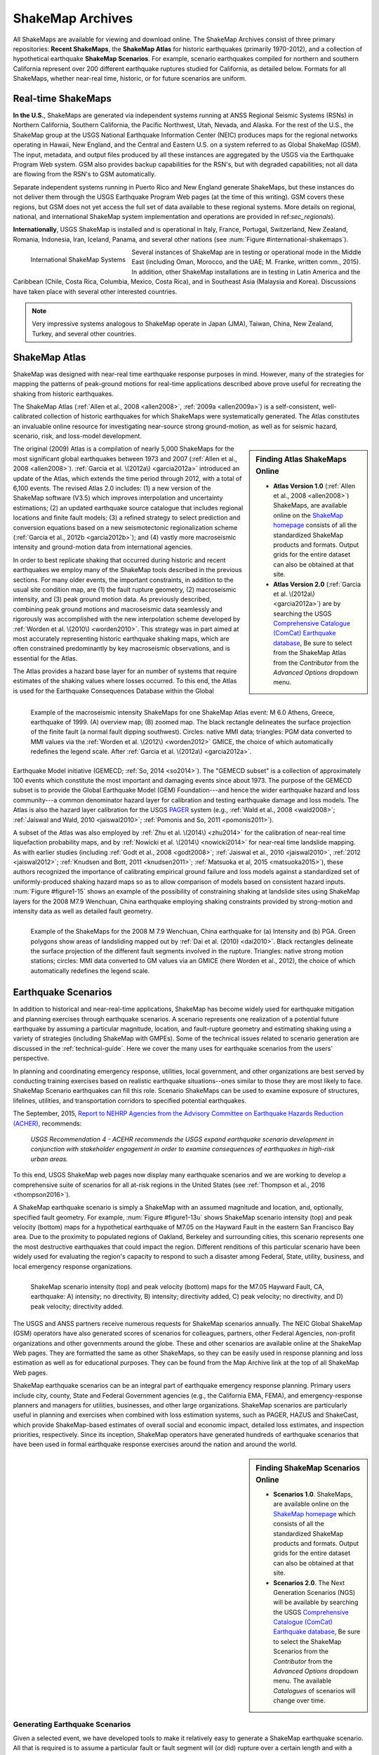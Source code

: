.. _sec_shakemap-archives:

=================================
ShakeMap Archives
=================================
All ShakeMaps are available for viewing and download online. The ShakeMap
Archives consist of three primary repositories: **Recent ShakeMaps**, the
**ShakeMap Atlas** for historic earthquakes (primarily 1970-2012), and a
collection of hypothetical earthquake **ShakeMap Scenarios**. For example,
scenario earthquakes compiled for northern and southern California represent
over 200 different earthquake ruptures studied for California, as detailed
below. Formats for all ShakeMaps, whether near-real time, historic, or for
future scenarios are uniform.

Real-time ShakeMaps
---------------------------------------------------
**In the U.S.**, ShakeMaps are generated via independent systems running at ANSS
Regional Seismic Systems (RSNs) in Northern California, Southern California, the
Pacific Northwest, Utah, Nevada, and Alaska. For the rest of the U.S., the
ShakeMap group at the USGS National Earthquake Information Center (NEIC)
produces maps for the regional networks operating in Hawaii, New England, and
the Central and Eastern U.S. on a system referred to as Global ShakeMap (GSM).
The input, metadata, and output files produced by all these instances are
aggregated by the USGS via the Earthquake Program Web system. GSM also provides
backup capabilities for the RSN's, but with degraded capabilities; not all data
are flowing from the RSN's to GSM automatically.

Separate independent systems running in Puerto Rico and New England generate
ShakeMaps, but these instances do not deliver them through the USGS Earthquake
Program Web pages (at the time of this writing). GSM covers these regions, but
GSM does not yet access the full set of data available to these regional
systems.
More details on regional, national, and international ShakeMap system
implementation and operations are provided in ref:`sec_regionals`).

**Internationally**, USGS ShakeMap is installed and is operational in Italy,
France, Portugal, Switzerland, New Zealand, Romania, Indonesia, Iran, Iceland,
Panama, and several other nations
(see :num:`Figure #international-shakemaps`).

.. _international-shakemaps:

.. figure:: _static/International_shakemaps.*
   :width: 650px
   :alt: International ShakeMap Systems
   :align: left

   International ShakeMap Systems

Several instances of ShakeMap are in testing
or operational mode in the Middle East (including Oman, Morocco, and the UAE; M.
Franke, written comm., 2015). In addition, other ShakeMap installations are in
testing in Latin America and the Caribbean (Chile, Costa Rica, Columbia, Mexico,
Costa Rica), and in Southeast Asia (Malaysia and Korea). Discussions have taken
place with several other interested countries.

.. note::
   Very impressive systems analogous to ShakeMap operate in
   Japan (JMA), Taiwan, China, New Zealand, Turkey, and several other countries.

ShakeMap Atlas
---------------------------------------------------
ShakeMap was designed with near-real time earthquake response purposes in mind.
However, many of the strategies for mapping the patterns of peak-ground motions for
real-time applications described above prove useful for recreating the shaking from
historic earthquakes.

The ShakeMap Atlas (:ref:`Allen et al., 2008 <allen2008>`, :ref:`2009a <allen2009a>`) is a self-consistent, well-calibrated
collection of historic earthquakes for which ShakeMaps were systematically generated.
The Atlas constitutes an invaluable online resource for investigating near-source strong
ground-motion, as well as for seismic hazard, scenario, risk, and loss-model
development.

.. sidebar:: **Finding Atlas ShakeMaps Online**

 * **Atlas Version 1.0** (:ref:`Allen et al., 2008 <allen2008>`) ShakeMaps, are available online on the
   `ShakeMap homepage <http://earthquake.usgs.gov/earthquakes/shakemap/>`_ consists of all the standardized ShakeMap products and formats. Output grids for the entire dataset can also
   be obtained at that site.
 * **Atlas Version 2.0** (:ref:`Garcia et al. \(2012a\) <garcia2012a>`) are by searching the USGS `Comprehensive Catalogue
   (ComCat) Earthquake database <http://earthquake.usgs.gov/earthquakes/search/>`_, Be sure to select from the ShakeMap Atlas from the *Contributor* from
   the *Advanced Options*  dropdown menu.

The original (2009) Atlas is a compilation of nearly 5,000 ShakeMaps for the most
significant global earthquakes between 1973 and 2007 (:ref:`Allen et al., 2008 <allen2008>`).
:ref:`Garcia et al. \(2012a\) <garcia2012a>` introduced an update of the Atlas, which extends the time period through 2012,
with a total of 6,100 events. The revised Atlas 2.0 includes: (1) a new version of the
ShakeMap software (V3.5) which improves interpolation and uncertainty estimations; (2)
an updated earthquake source catalogue that includes regional locations and finite fault
models; (3) a refined strategy to select prediction and conversion equations based on a
new seismotectonic regionalization scheme (:ref:`Garcia et al., 2012b <garcia2012b>`); and (4) vastly more
macroseismic intensity and ground-motion data from international agencies.

In order to best replicate shaking that occurred during historic and recent earthquakes we
employ many of the ShakeMap tools described in the previous sections. For many older
events, the important constraints, in addition to the usual site condition map, are (1) the
fault rupture geometry, (2) macroseismic intensity, and (3) peak ground motion data. As
previously described, combining peak ground motions and macroseismic data seamlessly
and rigorously was accomplished with the new interpolation scheme developed by
:ref:`Worden et al. \(2010\) <worden2010>`. This strategy was in part aimed at most accurately representing
historic earthquake shaking maps, which are often constrained predominantly by key
macroseismic observations, and is essential for the Atlas.

.. _figure1-14:

.. figure:: _static/Figure_1_14.*
   :align: left
   :width: 650px

   Example of the macroseismic intensity ShakeMaps for one ShakeMap Atlas event:
   M 6.0 Athens, Greece, earthquake of 1999. (A) overview map; (B) zoomed map. The black
   rectangle delineates the surface projection of the finite fault (a normal fault dipping southwest).
   Circles: native MMI data; triangles: PGM data converted to MMI values via the :ref:`Worden et al.
   \(2012\) <worden2012>` GMICE, the choice of which automatically redefines the legend scale.
   After :ref:`Garcia et al. \(2012a\) <garcia2012a>`.

The Atlas provides a hazard base layer for an number of systems that require estimates of the shaking values where losses occurred.
To this end, the Atlas is used for the Earthquake Consequences Database within the Global Earthquake
Model initiative (GEMECD; :ref:`So, 2014 <so2014>`).
The "GEMECD subset" is a collection of approximately 100 events which constitute
the most important and damaging
events since about 1973. The purpose of the GEMECD subset is to provide the
Global
Earthquake Model (GEM) Foundation---and hence the wider earthquake hazard and
loss community---a common denominator hazard layer
for calibration and testing earthquake damage and loss models. The Atlas is also
the hazard layer calibration for the USGS
`PAGER <http://earthquake.usgs.gov/research/pager/>`_ system  (e.g., :ref:`Wald et
al., 2008 <wald2008>`; :ref:`Jaiswal and Wald, 2010 <jaiswal2010>`; :ref:`Pomonis and So, 2011
<pomonis2011>`).

A subset of the Atlas was also employed by :ref:`Zhu et al. \(2014\) <zhu2014>`
for the calibration of near-real
time liquefaction probability maps, and by :ref:`Nowicki et al. \(2014\)
<nowicki2014>` for near-real time
landslide mapping. As with earlier studies (including :ref:`Godt et al., 2008
<godt2008>`; :ref:`Jaiswal et al.,
2010 <jaiswal2010>`, :ref:`2012 <jaiswal2012>`; :ref:`Knudsen and Bott, 2011 <knudsen2011>`; :ref:`Matsuoka et al, 2015 <matsuoka2015>`), these authors recognized the
importance of calibrating empirical ground failure and loss models against a
standardized
set of uniformly-produced shaking hazard maps so as to allow comparison of
models
based on consistent hazard inputs. :num:`Figure #figure1-15` shows an example of
the possibility of
constraining shaking at landslide sites using ShakeMap layers for the 2008 M7.9
Wenchuan, China earthquake employing shaking constraints provided by strong-motion
and intensity data as well as detailed fault geometry.

.. _figure1-15:

.. figure:: _static/Figure_1_15.*
   :align: left
   :width: 650px

   Example of the ShakeMaps for the 2008 M 7.9 Wenchuan, China earthquake for (a)
   Intensity and (b) PGA. Green polygons show areas of landsliding mapped out by :ref:`Dai et al.
   (2010) <dai2010>`. Black rectangles delineate the surface projection of the different fault segments involved
   in the rupture. Triangles: native strong motion stations; circles: MMI data converted to GM
   values via an GMICE (here Worden et al., 2012), the choice of which automatically redefines the
   legend scale.

.. _sec_scenarios:

Earthquake Scenarios
-----------------------------------
In addition to historical and near-real-time applications, ShakeMap has become widely
used for earthquake mitigation and planning exercises through earthquake scenarios.
A scenario represents one realization of a potential future earthquake by assuming a
particular magnitude, location, and fault-rupture geometry and estimating shaking using a
variety of strategies (including ShakeMap with GMPEs).
Some of the technical issues related to scenario generation are discussed in the :ref:`technical-guide`.
Here we cover the many uses for earthquake scenarios from the users' perspective.

In planning and coordinating emergency response, utilities, local government, and other
organizations are best served by conducting training exercises based on realistic
earthquake situations--ones similar to those they are most likely to face. ShakeMap
Scenario earthquakes can fill this role. Scenario ShakeMaps can be used to examine
exposure of structures, lifelines, utilities, and transportation corridors to specified
potential earthquakes.

The September, 2015, `Report to NEHRP Agencies from the Advisory Committee on
Earthquake Hazards Reduction (ACHER) <http://nehrp.gov/pdf/2015ACEHRReportFinal.pdf>`_,
recommends:

    *USGS Recommendation 4 - ACEHR recommends the USGS expand earthquake scenario
    development in conjunction with stakeholder engagement in order to examine
    consequences of earthquakes in high-risk urban areas.*

To this end, USGS ShakeMap web pages now display many earthquake scenarios and
we are working to develop a comprehensive suite of scenarios for all at-risk
regions in the United States (see :ref:`Thompson et al., 2016
<thompson2016>`). 

..    USGS Recommendation 5 - ACEHR recommends the USGS work with operators of 
  critical infrastructure and lifeline systems to define and integrate
  near real-time earthquake data and other seismic information into
  system monitoring so that operators can quickly assess system
  impacts from earthquake movements
  and take appropriate actions.  This development should be linked
  with the EEW program.

A ShakeMap earthquake scenario is simply a ShakeMap with an assumed magnitude and
location, and, optionally, specified fault geometry. For example, :num:`Figure #figure1-13u` shows
ShakeMap scenario intensity (top) and peak velocity (bottom) maps for a hypothetical
earthquake of M7.05 on the Hayward Fault in the eastern San Francisco Bay area. Due to
the proximity to populated regions of Oakland, Berkeley and surrounding cities, this
scenario represents one the most destructive earthquakes that could impact the region.
Different renditions of this particular scenario have been widely used for evaluating the
region's capacity to respond to such a disaster among Federal, State, utility, business, and
local emergency response organizations.

.. _figure1-13u:

.. figure:: _static/Figure_1_13.*
   :align: left
   :width: 650px

   ShakeMap scenario intensity (top) and peak velocity (bottom) maps for the M7.05
   Hayward Fault, CA, earthquake: A) intensity; no directivity, B) intensity; directivity added, C)
   peak velocity; no directivity, and D) peak velocity; directivity added.

The USGS and ANSS partners receive numerous requests for ShakeMap scenarios
annually. The NEIC Global ShakeMap (GSM) operators have also generated scores
of scenarios for colleagues, partners, other Federal Agencies, non-profit organizations
and other governments around the globe. These and other scenarios are available online
at the ShakeMap Web pages. They are formatted the same as other ShakeMaps, so they
can be easily used in response planning and loss estimation as well as for educational
purposes. They can be found from the Map Archive link at the top of all ShakeMap Web
pages.

ShakeMap earthquake scenarios can be an integral part of earthquake emergency
response planning.
Primary users include city, county, State and
Federal Government agencies (e.g., the California EMA, FEMA), and
emergency-response planners and managers for utilities, businesses, and other
large organizations.
ShakeMap scenarios are particularly useful in planning and
exercises when combined with loss estimation systems, such as PAGER, HAZUS and
ShakeCast, which provide ShakeMap-based estimates of overall social and economic
impact, detailed loss estimates, and inspection priorities, respectively. Since
its inception, ShakeMap operators have generated hundreds of earthquake
scenarios that have been used in formal earthquake response exercises around the
nation and around the world.

.. sidebar:: **Finding ShakeMap Scenarios Online**

 * **Scenarios 1.0**. ShakeMaps, are available online on the
   `ShakeMap homepage <http://earthquake.usgs.gov/earthquakes/shakemap/>`_ which
   consists of all the standardized ShakeMap products and formats.
   Output  grids for the entire dataset can also be obtained at that site.
 * **Scenarios 2.0**. The Next Generation Scenarios (NGS) will be available by
   searching the USGS `Comprehensive Catalogue
   (ComCat) Earthquake database <http://earthquake.usgs.gov/earthquakes/search/>`_, Be sure
   to select the ShakeMap Scenarios
   from the *Contributor* from the *Advanced Options*  dropdown menu. The
   available *Catalogues* of scenarios will change over time.


Generating Earthquake Scenarios
^^^^^^^^^^^^^^^^^^^^^^^^^^^^^^^^^^^^^^^^^^^^^^
Given a selected event, we have developed tools to make it relatively easy to generate a
ShakeMap earthquake scenario. All that is required is to assume a particular fault or fault
segment will (or did) rupture over a certain length and with a chosen magnitude, and to
generate a file describing the fault geometry and another describing the magnitude and
hypocenter of the ostensible earthquake (see the :ref:`software-guide` for details). ShakeMap
can then estimate the ground shaking at all locations over a chosen area surrounding the
fault and produce a full suite of data products just as if event were a real earthquake.
Ground-motions are usually estimated using GMPEs to compute peak ground-motions on
rock conditions; however, the operator may also supply ground motion estimates from
external programs in the form of GMT grid files. As described in :ref:`amplify_ground_motions`,
ShakeMap corrects the amplitudes based on the local site soil conditions unless
configured otherwise.

At present, ground-motions are estimated using empirical attenuation
relationships (though we can use gridded ground motion estimates from other
sources for those who wish to provide them). We then correct the amplitudes
based on the local site soil (Vs30) conditions as we do in the general ShakeMap
interpolation scheme.  Fault finiteness is included explicitly, basin depth can
be incorporated where appropriate, and source directivity is included via the
relationships developed by :ref:`Rowshandel \(2010\) <rowshandel2010>`.  Depending on the level of
complexity needed for the scenario, event-specific factors, such as variable
slip distribution, could also be incorporated in the amplitude estimates fed to
ShakeMap.

In most cases, we do not consider the direction of rupture nor do we modify the peak
motions by a directivity term. Fault geometries are specified with a fault file that
represents the fault as one or more planar segments. With this approach, the location of
the earthquake epicenter does not have any effect on the resulting ground-motions; only
the location and dimensions of the fault matter. If we were to add directivity to the
calculations, then different choices of epicentral location could result in significantly
different motions for the same magnitude earthquake and fault segment.

Rather, our approach is to generally show the average effect because it is difficult to justify a
particular choice of hypocenter or to show the results for every possible hypocentral
location. Our empirical predictive approach also only gives median peak ground-motion
values so it does not account for all the expected variability in motions, other than the
aforementioned site amplification variations. Actual ground-motions show significant
variability for a given distance, magnitude, and site condition and, hence, the scenario
ground-motions are more uniform than would be expected for a real earthquake.  The true
variations are partially attributable to 2D and 3D wave propagation, path effects (such as
basin edge amplification and focusing), differences in motions among earthquakes of the
same magnitude, and complex site effects are not accounted for with our methodology.
For scenarios in which we wish to explore directivity explicitly, ShakeMap includes a
tool based on :ref:`Rowshandel \(2010\) <rowshandel2010>` as shown in :num:`Figure #figure1-13u` and described
in :ref:`sec_directivity`.

In terms of generating scenarios with the ShakeMap system, a number of specific
considerations and a number of configuration changes are made for scenario events as
opposed to actual events triggered by the network.  For example, after generating a
scenario for a major but hypothetical event, obviously one does not want to automatically
deliver the files to customers who are expecting real events.  To avoid these sorts of
errors, the Event IDs for all scenarios are tagged with the suffix "_se". Such events are
recognized by the processing and delivery software, which is configured to handle the
scenarios as special cases. Scenarios are also given their own separate space on the web
pages. The scenario earthquake ground-motion maps are identical to those made for real earthquakes—with one exception: ShakeMap scenarios are labeled with the word “SCENARIO” prominently displayed to avoid potential confusion with real earthquake occurrences.

See the :ref:`software-guide` for additional information on generating earthquake scenarios.

.. Scenarios can also be used as a planning tool to identify shortcomings in the existing seismic networks to clarify
   where instrumentation should be focused. [TBS]

.. Scenarios for Testing ShakeMap Operations and Seismic Network Station Coverage
.. ^^^^^^^^^^^^^^^^^^^^^^^^^^^^^^^^^^^^^^^^^^^^^^^^^^^^^^^^^^^^^^^^^^^^^^^^^^^^^^^^^^^^^^^^^^^^
..
.. A very useful benefit of scenario generation is the added familiarity for those responsible
.. for ShakeMap operations.  Through the generation of many large events, a number of the
.. ShakeMap configurations are adjusted and refined, allowing more automated response to
.. real earthquakes. Again, this is one of the fundamental goals in creating scenarios:
.. planning for and being prepared for infrequent, but damaging earthquakes where timely
.. and suitable response is demanded.
..
.. Another use of scenarios is to evaluate a network's resolution under ideal (and less than
.. ideal) circumstances. ShakeMap can compute amplitudes at a given set of stations (which
.. may be a network's current deployment, a subset of the current deployment to test the
.. effect of network dropouts, or a prospective deployment), which we call the "forward"
.. calculation. By running a scenario with a given set of stations, an input file is created.
.. The scenario can then be run again, using this set of stations as input, but removing the
.. finite fault file. The resulting map is what a likely first-pass ShakeMap of the real event
.. would look like. This map can be compared with the one from the full calculation using
.. the finite fault to determine how well the network recovers the ground motion
.. distribution using only the network's stations.
..
.. Figure X shows a comparison of a Southern California scenario and the forward-modeled
.. map using the current SCSN station distribution.

Standardizing Earthquake Scenarios
^^^^^^^^^^^^^^^^^^^^^^^^^^^^^^^^^^^^^^^^^^^^^^^^^^^^^^^
The U.S. Geological Survey has evaluated the probabilistic hazard from active faults in
the United States for the `National Seismic Hazard Mapping Project <http://earthquake.usgs.gov/hazards/>`_.
From these maps it is
possible to prioritize the best scenario earthquakes to be used in planning exercises by
considering the most likely candidate earthquake fault first, followed by the next likely,
and so on. Such an analysis is easily accomplished by hazard disaggregation, in which the
contributions of individual earthquakes to the total seismic hazard, their probability of
occurrence and the severity of the ground-motions, are ranked.  Using the individual
disaggregated components of these hazard maps, a user can select the appropriate
scenarios given their location, regional extent, and specific planning requirements.

ShakeMap operators are in the process (early 2016; see :ref:`Thompson et al., 2016
<thompson2016>`) of developing a full suite of
scenario ShakeMaps from the disaggregated U.S. National Seismic Hazard Map event
catalog produced by :ref:`Petersen et al. \(2014\) <petersen2014>`. By disaggregating these hazard maps, we will
be able to produce scenarios for substantially all of the credible major earthquakes
believed to threaten the United States. It is hoped that these scenarios will satisfy most of
the requests for scenarios that ShakeMap operators typically receive, and the need for ad
hoc scenarios will be minimized. Each regional seismic network will be ultimately
responsible for producing the scenarios for their region using their local ShakeMap
configuration and the fault and magnitude information provided from the hazard maps.
For areas outside of the regional networks, we will use the Global ShakeMap system to
produce the scenarios. International ShakeMap operators may be able to follow a similar
disaggregation of their own seismic hazard maps to generate a suite of scenarios.

After a suite of standardized ShakeMap scenarios is developed for a region or
State, they can be processed through HAZUS-MH, FEMA's loss and risk estimation software to
develop associated damage estimates and other loss information products.
Both Utah and Washington State officials have worked with USGS, FEMA,
and other collaborators to produce online collections for scenario exercises and mitigation efforts,
shown in :num:`Figure #shakemap-hazus-utah`, and :num:`Figures #shakemap-hazus-washington`
and :num:`#shakemap-hazus-railways`, respectively. 

.. _shakemap-hazus-utah:

.. figure:: _static/ShakeMap-HAZUS.Utah.*
   :width: 650px
   :alt: Utah State Scenario Collection.
   :align: left

   State of Utah using ShakeMap-based earthquake scenario collection. More details can be found online
   at the `FEMA <https://www.fema.gov/media-library/assets/documents/16125>`_
   and `ShakeOut.org <http://www.shakeout.org/utah/scenarios/>`_ Web sites .


.. _shakemap-hazus-washington:

.. figure:: _static/ShakeMap-HAZUS.Washington.*
   :width: 650px
   :alt: State of Washington Scenario Collection.
   :align: left

   Washington State ShakeMap-based earthquake scenario collection. More details can be found online
   at the `Washington State (DNR) Web site <https://fortress.wa.gov/dnr/seismicscenarios/>`_.


.. _shakemap-hazus-railways:

.. figure:: _static/ShakeMap-Washington.railways.*
   :width: 650px
   :alt: Washington Scenario with Railway impact
   :align: left

   Example Washington State ShakeMap-based magnitude 9.0 Cascadia earthquake
   scenario. The selected layer (left) shows railways.  
   More details can be found online at the 
   at the Washington State (DNR) Web site.

.. Removed this link from the final line of the paragraph above because it seems to cause
.. problems with sphinx. Don't know how to fix it...
.. at the `Washington State (DNR) Web site <https://fortress.wa.gov/dnr/seismicscenarios/>`_.

.. EERI 
.. 
.. Scenarios for Evaluating Earthquake Early Warning Timing
.. ^^^^^^^^^^^^^^^^^^^^^^^^^^^^^^^^^^^^^^^^^^^^^^^^^^^^^^^^^^^^^^^^^^^^^^^^^^^^^^^^^^^^^^^^^^^^
.. :ref:`Allen et al. \(2006\) <allen2006>` makes clever use of a suite of scenarios for San Francisco Bay Area
.. developed by the Northern California ShakeMap operators. The ShakeMap scenarios
.. constitute those given significant likelihoods of occurrence over the next 30 years by the
.. Working Group on California Earthquake Probabilities (:ref:`WGCEP, 2003 <wgcep2003>`). Allen used the
.. ShakeMap shaking intensities, the rupture likelihoods and the potential warning times for
.. each event to determine the probability of receiving a range of warning times at particular
.. sites within the Bay area for specific thresholds of intensities.
..
.. Allen's conclusion based on these statistics were that an Earthquake Early Warning
.. system could provide warning to at least some of the affected population in a damaging
.. earthquake. This strategy could be applied in other regions where Earthquake Early
.. Warning systems are being contemplated given a suite of ShakeMap scenarios and their
.. likelihoods.

